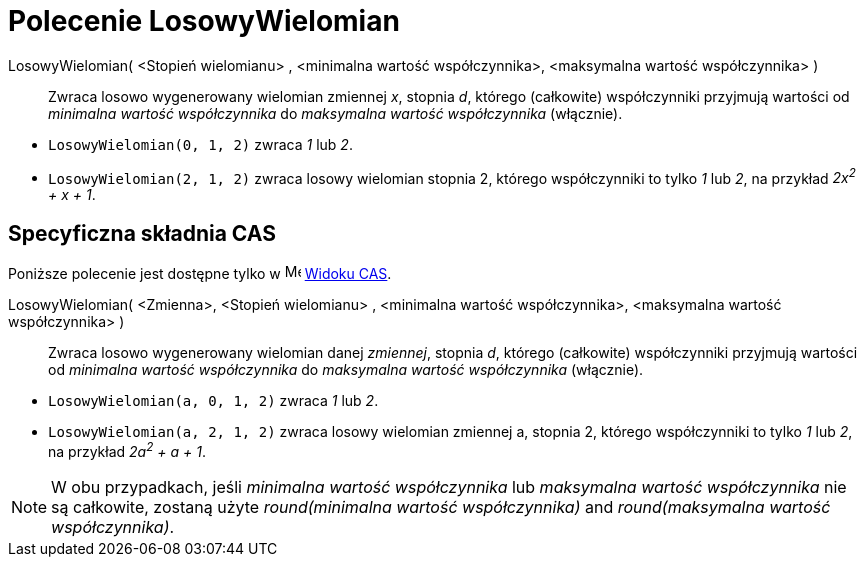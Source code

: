 = Polecenie LosowyWielomian
:page-en: commands/RandomPolynomial
ifdef::env-github[:imagesdir: /en/modules/ROOT/assets/images]

LosowyWielomian( <Stopień wielomianu> , <minimalna wartość współczynnika>, <maksymalna wartość współczynnika> )::
  Zwraca losowo wygenerowany wielomian zmiennej _x_, stopnia _d_, którego (całkowite) współczynniki przyjmują wartości od
  _minimalna wartość współczynnika_ do _maksymalna wartość współczynnika_ (włącznie).

[EXAMPLE]
====

* `++LosowyWielomian(0, 1, 2)++` zwraca _1_ lub _2_.
* `++LosowyWielomian(2, 1, 2)++` zwraca losowy wielomian stopnia 2, którego współczynniki to tylko _1_ lub _2_,
na przykład _2x^2^ + x + 1_.

====

== Specyficzna składnia CAS

Poniższe polecenie jest dostępne tylko w image:16px-Menu_view_cas.svg.png[Menu view cas.svg,width=16,height=16]
xref:/Widok_CAS.adoc[Widoku CAS].

LosowyWielomian( <Zmienna>, <Stopień wielomianu> , <minimalna wartość współczynnika>, <maksymalna wartość współczynnika> )::
  Zwraca losowo wygenerowany wielomian danej _zmiennej_, stopnia _d_, którego (całkowite) współczynniki przyjmują wartości od
  _minimalna wartość współczynnika_ do _maksymalna wartość współczynnika_ (włącznie).

[EXAMPLE]
====

* `++LosowyWielomian(a, 0, 1, 2)++` zwraca _1_ lub _2_.
* `++LosowyWielomian(a, 2, 1, 2)++` zwraca losowy wielomian zmiennej a, stopnia 2, którego współczynniki to tylko _1_ lub _2_,
na przykład _2a^2^ + a + 1_.

====

[NOTE]
====

W obu przypadkach, jeśli _minimalna wartość współczynnika_ lub _maksymalna wartość współczynnika_ nie są całkowite,
zostaną użyte _round(minimalna wartość współczynnika)_ and _round(maksymalna wartość współczynnika)_.

====
